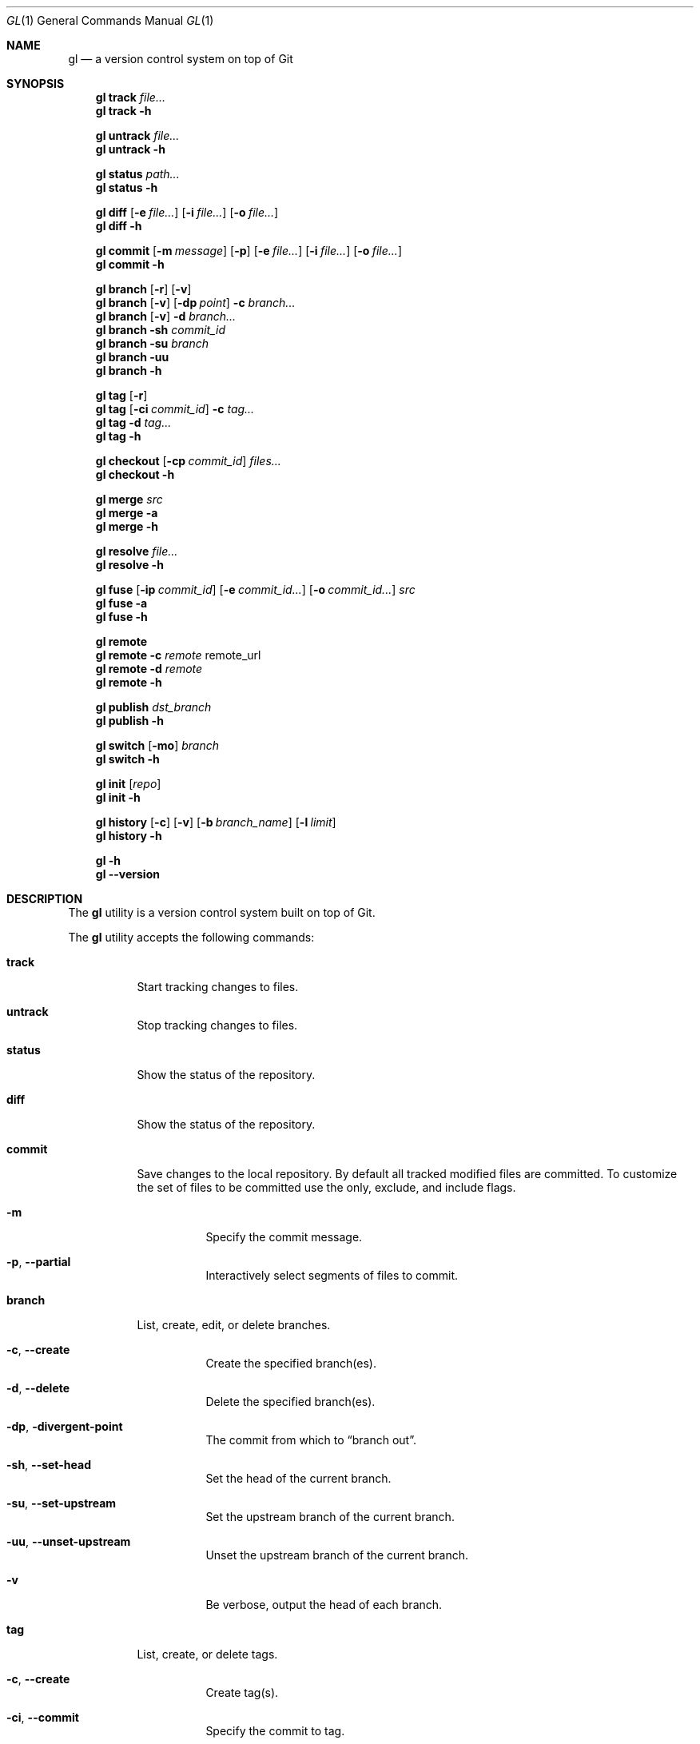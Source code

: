 .\" Copyright (c) 2016  Peter Pentchev
.\" All rights reserved.
.\"
.\" This program is free software; you can redistribute it and/or
.\" modify it under the terms of the GNU General Public License
.\" as published by the Free Software Foundation; either version 2
.\" of the License, or (at your option) any later version.
.\"
.\" This program is distributed in the hope that it will be useful,
.\" but WITHOUT ANY WARRANTY; without even the implied warranty of
.\" MERCHANTABILITY or FITNESS FOR A PARTICULAR PURPOSE.  See the
.\" GNU General Public License for more details.
.\"
.Dd November 13, 2016
.Dt GL 1
.Os
.Sh NAME
.Nm gl
.Nd a version control system on top of Git
.Sh SYNOPSIS
.\"
.\" --- track
.Nm
.Cm track
.Ar file...
.\"
.Nm
.Cm track
.Fl h
.\"
.\" --- untrack
.Pp
.Nm
.Cm untrack
.Ar file...
.Nm
.Cm untrack
.Fl h
.\"
.\" --- status
.Pp
.Nm
.Cm status
.Ar path...
.\"
.Nm
.Cm status
.Fl h
.\"
.\" --- diff
.Pp
.Nm
.Cm diff
.Op Fl e Ar file...
.Op Fl i Ar file...
.Op Fl o Ar file...
.\"
.Nm
.Cm diff
.Fl h
.\"
.\" --- commit
.Pp
.Nm
.Cm commit
.Op Fl m Ar message
.Op Fl p
.Op Fl e Ar file...
.Op Fl i Ar file...
.Op Fl o Ar file...
.\"
.Nm
.Cm commit
.Fl h
.\"
.\" --- branch
.Pp
.Nm
.Cm branch
.Op Fl r
.Op Fl v
.\"
.Nm
.Cm branch
.Op Fl v
.Op Fl dp Ar point
.Fl c
.Ar branch...
.\"
.Nm
.Cm branch
.Op Fl v
.Fl d
.Ar branch...
.\"
.Nm
.Cm branch
.Fl sh
.Ar commit_id
.\"
.Nm
.Cm branch
.Fl su
.Ar branch
.\"
.Nm
.Cm branch
.Fl uu
.\"
.Nm
.Cm branch
.Fl h
.\"
.\" --- tag
.Pp
.Nm
.Cm tag
.Op Fl r
.\"
.Nm
.Cm tag
.Op Fl ci Ar commit_id
.Fl c
.Ar tag...
.\"
.Nm
.Cm tag
.Fl d
.Ar tag...
.\"
.Nm
.Cm tag
.Fl h
.\"
.\" --- checkout
.Pp
.Nm
.Cm checkout
.Op Fl cp Ar commit_id
.Ar files...
.\"
.Nm
.Cm checkout
.Fl h
.\"
.\" --- merge
.Pp
.Nm
.Cm merge
.Ar src
.\"
.Nm
.Cm merge
.Fl a
.\"
.Nm
.Cm merge
.Fl h
.\"
.\" --- resolve
.Pp
.Nm
.Cm resolve
.Ar file...
.\"
.Nm
.Cm resolve
.Fl h
.\"
.\" --- fuse
.Pp
.Nm
.Cm fuse
.Op Fl ip Ar commit_id
.Op Fl e Ar commit_id...
.Op Fl o Ar commit_id...
.Ar src
.\"
.Nm
.Cm fuse
.Fl a
.\"
.Nm
.Cm fuse
.Fl h
.\"
.\" --- remote
.Pp
.Nm
.Cm remote
.\"
.Nm
.Cm remote
.Fl c Ar remote
remote_url
.\"
.Nm
.Cm remote
.Fl d Ar remote
.\"
.Nm
.Cm remote
.Fl h
.\"
.\" --- publish
.Pp
.Nm
.Cm publish
.Ar dst_branch
.\"
.Nm
.Cm publish
.Fl h
.\"
.\" --- switch
.Pp
.Nm
.Cm switch
.Op Fl mo
.Ar branch
.\"
.Nm
.Cm switch
.Fl h
.\"
.\" --- init
.Pp
.Nm
.Cm init
.Op Ar repo
.\"
.Nm
.Cm init
.Fl h
.\"
.\" --- history
.Pp
.Nm
.Cm history
.Op Fl c
.Op Fl v
.Op Fl b Ar branch_name
.Op Fl l Ar limit
.\"
.Nm
.Cm history
.Fl h
.\"
.\" --- help and version
.Pp
.Nm
.Fl h
.Nm
.Fl -version
.Sh DESCRIPTION
The
.Nm
utility is a version control system built on top of Git.
.Pp
The
.Nm
utility accepts the following commands:
.Bl -tag -width indent
.It Cm track
Start tracking changes to files.
.It Cm untrack
Stop tracking changes to files.
.It Cm status
Show the status of the repository.
.It Cm diff
Show the status of the repository.
.It Cm commit
Save changes to the local repository.
By default all tracked modified files are committed.
To customize the set of files to be committed use the only, exclude, and
include flags.
.Bl -tag -width indent
.It Fl m
Specify the commit message.
.It Fl p , Fl -partial
Interactively select segments of files to commit.
.El
.It Cm branch
List, create, edit, or delete branches.
.Bl -tag -width indent
.It Fl c , Fl -create
Create the specified branch(es).
.It Fl d , Fl -delete
Delete the specified branch(es).
.It Fl dp , Fl divergent-point
The commit from which to
.Dq branch out .
.It Fl sh , Fl -set-head
Set the head of the current branch.
.It Fl su , Fl -set-upstream
Set the upstream branch of the current branch.
.It Fl uu , Fl -unset-upstream
Unset the upstream branch of the current branch.
.It Fl v
Be verbose, output the head of each branch.
.El
.It Cm tag
List, create, or delete tags.
.Bl -tag -width indent
.It Fl c , Fl -create
Create tag(s).
.It Fl ci , Fl -commit
Specify the commit to tag.
.It Fl d , Fl -delete
Delete tag(s).
.It Fl r , Fl -remote
List remote tags in addition to local ones.
.El
.It Cm checkout
Checkout the committed versions of the specified files.
.Bl -tag -width indent
.It Fl cp , Fl -commit-point
The commit point to checkout the files as.
.El
.It Cm merge
Merge the divergent changes of one branch onto another.
.Bl -tag -width indent
.It Fl a
Abort the merge in progress.
.El
.It Cm resolve
Mark files with conflicts as resolved.
.It Cm fuse
Fuse the divergent changes of a branch onto the current branch.
By default all divergent changes from the given source branch are fused.
To customize the set of commmits to fuse use the only and exclude flags.
.Bl -tag -width indent
.It Fl a , Fl -abort
Abort the fuse in progress.
.It Fl ip , Fl -insertion-point
The divergent changes will be inserted after the specified commit.
.El
.It Cm remote
List, create, edit, or delete remotes.
.Bl -tag -width indent
.It Fl c , Fl -create
Create a remote.
.It Fl d , Fl -delete
Delete a remote.
.El
.It Cm publish
Publish commits upstream.
.It Cm switch
Switch branches.
.Bl -tag -width indent
.It Fl mo , Fl -move-over
Move the uncommitted changes made to the current branch to
the destination branch.
.El
.It Cm init
Create an empty Gitless repository or create one from an existing
remote repository.
.It Cm history
Show the commit history.
.Bl -tag -width indent
.It Fl b , Fl -branch
The branch to show the history of.
.It Fl c , Fl -compact
Output the history in a compact format.
.It Fl l , Fl -limit
Limit the number of commits displayed.
.It Fl v , Fl -verbose
Be verbose, output the diffs of the commits.
.El
.El
.Sh COMMON OPTIONS
The following options have a similar meaning for various commands:
.Bl -tag -width indent
.It Fl e , Fl -exclude
Exclude the specified files; the files must be tracked and modified.
.It Fl h , Fl -help
Display a help message.
.It Fl i , Fl -include
Include the specified files; the files must be untracked.
.It Fl o , Fl -only
Use only the specified files; the files must be tracked and modified.
.El
.Sh ENVIRONMENT
The
.Nm
utility makes use of the following environment variables, if specified:
.Bl -tag -width indent
.It Ev EDITOR
Specify the editor to use for composing commit messages; default:
.Dq Cm vim .
.It Ev PAGER
Specify the pager to be used if the
.Va core.pager
setting is not specified in the Git configuration; default:
.Dq Cm less Fl r Fl f .
If the pager to be executed is actually
.Xr less 1 ,
the
.Fl r
and
.Fl f
flags are appended to its arguments.
.El
.Sh FILES
The operation of the
.Nm
utility is influenced by the same configuration files that
.Xr git 1
uses; see the
.Dq FILES
section of the
.Xr git-config 1
documentation.
.Sh EXAMPLES
Please see the Gitless website at
.Pa http://gitless.com/ .
.Sh DIAGNOSTICS
.Ex -std
.Sh SEE ALSO
.Xr git 1
.Sh AUTHORS
.An Santiago Perez De Rosso
.Aq sperezde@csail.mit.edu
.Pp
This manual page was written for the Debian project by
.An Peter Pentchev
.Aq roam@ringlet.net
